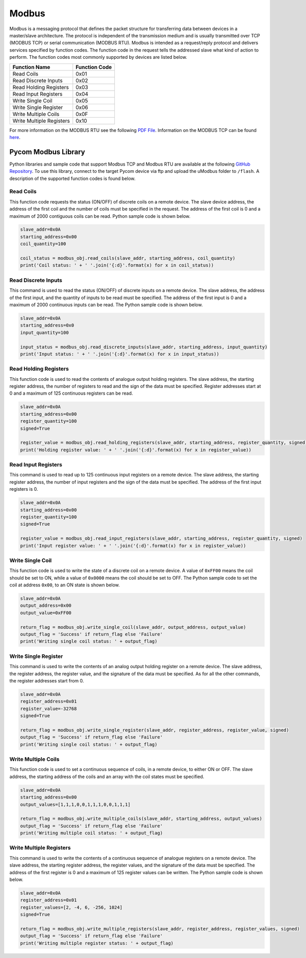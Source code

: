 Modbus
======

Modbus is a messaging protocol that defines the packet structure for
transferring data between devices in a master/slave architecture. The
protocol is independent of the transmission medium and is usually
transmitted over TCP (MODBUS TCP) or serial communication (MODBUS RTU).
Modbus is intended as a request/reply protocol and delivers services
specified by function codes. The function code in the request tells the
addressed slave what kind of action to perform. The function codes most
commonly supported by devices are listed below.

+--------------------------+---------------+
| Function Name            | Function Code |
+==========================+===============+
| Read Coils               | 0x01          |
+--------------------------+---------------+
| Read Discrete Inputs     | 0x02          |
+--------------------------+---------------+
| Read Holding Registers   | 0x03          |
+--------------------------+---------------+
| Read Input Registers     | 0x04          |
+--------------------------+---------------+
| Write Single Coil        | 0x05          |
+--------------------------+---------------+
| Write Single Register    | 0x06          |
+--------------------------+---------------+
| Write Multiple Coils     | 0x0F          |
+--------------------------+---------------+
| Write Multiple Registers | 0x10          |
+--------------------------+---------------+

For more information on the MODBUS RTU see the following `PDF
File <http://www.modbus.org/docs/Modbus_over_serial_line_V1_02.pdf>`__.
Information on the MODBUS TCP can be found
`here <http://www.modbus.org/docs/Modbus_Messaging_Implementation_Guide_V1_0b.pdf>`__.

Pycom Modbus Library
--------------------

Python libraries and sample code that support Modbus TCP and Modbus RTU
are available at the following `GitHub
Repository <https://github.com/pycom/pycom-modbus>`__. To use this
library, connect to the target Pycom device via ftp and upload the
uModbus folder to ``/flash``. A description of the supported function
codes is found below.

Read Coils
~~~~~~~~~~

This function code requests the status (ON/OFF) of discrete coils on a
remote device. The slave device address, the address of the first coil
and the number of coils must be specified in the request. The address of
the first coil is 0 and a maximum of 2000 contiguous coils can be read.
Python sample code is shown below.

.. code:: python

   slave_addr=0x0A
   starting_address=0x00
   coil_quantity=100

   coil_status = modbus_obj.read_coils(slave_addr, starting_address, coil_quantity)
   print('Coil status: ' + ' '.join('{:d}'.format(x) for x in coil_status))

Read Discrete Inputs
~~~~~~~~~~~~~~~~~~~~

This command is used to read the status (ON/OFF) of discrete inputs on a
remote device. The slave address, the address of the first input, and
the quantity of inputs to be read must be specified. The address of the
first input is 0 and a maximum of 2000 continuous inputs can be read.
The Python sample code is shown below.

.. code:: python

   slave_addr=0x0A
   starting_address=0x0
   input_quantity=100

   input_status = modbus_obj.read_discrete_inputs(slave_addr, starting_address, input_quantity)
   print('Input status: ' + ' '.join('{:d}'.format(x) for x in input_status))

Read Holding Registers
~~~~~~~~~~~~~~~~~~~~~~

This function code is used to read the contents of analogue output
holding registers. The slave address, the starting register address, the
number of registers to read and the sign of the data must be specified.
Register addresses start at 0 and a maximum of 125 continuous registers
can be read.

.. code:: python

   slave_addr=0x0A
   starting_address=0x00
   register_quantity=100
   signed=True

   register_value = modbus_obj.read_holding_registers(slave_addr, starting_address, register_quantity, signed)
   print('Holding register value: ' + ' '.join('{:d}'.format(x) for x in register_value))

Read Input Registers
~~~~~~~~~~~~~~~~~~~~

This command is used to read up to 125 continuous input registers on a
remote device. The slave address, the starting register address, the
number of input registers and the sign of the data must be specified.
The address of the first input registers is 0.

.. code:: python

   slave_addr=0x0A
   starting_address=0x00
   register_quantity=100
   signed=True

   register_value = modbus_obj.read_input_registers(slave_addr, starting_address, register_quantity, signed)
   print('Input register value: ' + ' '.join('{:d}'.format(x) for x in register_value))

Write Single Coil
~~~~~~~~~~~~~~~~~

This function code is used to write the state of a discrete coil on a
remote device. A value of ``0xFF00`` means the coil should be set to ON,
while a value of ``0x0000`` means the coil should be set to OFF. The
Python sample code to set the coil at address ``0x00``, to an ON state
is shown below.

.. code:: python

   slave_addr=0x0A
   output_address=0x00
   output_value=0xFF00

   return_flag = modbus_obj.write_single_coil(slave_addr, output_address, output_value)
   output_flag = 'Success' if return_flag else 'Failure'
   print('Writing single coil status: ' + output_flag)

Write Single Register
~~~~~~~~~~~~~~~~~~~~~

This command is used to write the contents of an analog output holding
register on a remote device. The slave address, the register address,
the register value, and the signature of the data must be specified. As
for all the other commands, the register addresses start from 0.

.. code:: python

   slave_addr=0x0A
   register_address=0x01
   register_value=-32768
   signed=True

   return_flag = modbus_obj.write_single_register(slave_addr, register_address, register_value, signed)
   output_flag = 'Success' if return_flag else 'Failure'
   print('Writing single coil status: ' + output_flag)

Write Multiple Coils
~~~~~~~~~~~~~~~~~~~~

This function code is used to set a continuous sequence of coils, in a
remote device, to either ON or OFF. The slave address, the starting
address of the coils and an array with the coil states must be
specified.

.. code:: python

   slave_addr=0x0A
   starting_address=0x00
   output_values=[1,1,1,0,0,1,1,1,0,0,1,1,1]

   return_flag = modbus_obj.write_multiple_coils(slave_addr, starting_address, output_values)
   output_flag = 'Success' if return_flag else 'Failure'
   print('Writing multiple coil status: ' + output_flag)

Write Multiple Registers
~~~~~~~~~~~~~~~~~~~~~~~~

This command is used to write the contents of a continuous sequence of
analogue registers on a remote device. The slave address, the starting
register address, the register values, and the signature of the data
must be specified. The address of the first register is 0 and a maximum
of 125 register values can be written. The Python sample code is shown
below.

.. code:: python

   slave_addr=0x0A
   register_address=0x01
   register_values=[2, -4, 6, -256, 1024]
   signed=True

   return_flag = modbus_obj.write_multiple_registers(slave_addr, register_address, register_values, signed)
   output_flag = 'Success' if return_flag else 'Failure'
   print('Writing multiple register status: ' + output_flag)
